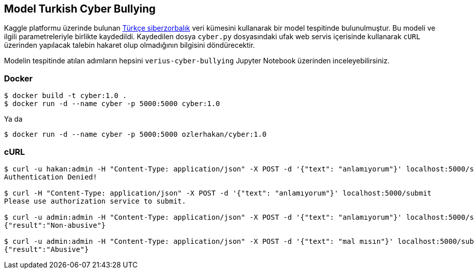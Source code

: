 == Model Turkish Cyber Bullying

Kaggle platformu üzerinde bulunan https://www.kaggle.com/abozyigit/turkish-cyberbullying[Türkçe siberzorbalık] veri kümesini kullanarak bir model tespitinde bulunulmuştur. Bu modeli ve ilgili parametreleriyle birlikte kaydedildi. Kaydedilen dosya `cyber.py` dosyasındaki ufak web servis içerisinde kullanarak `cURL` üzerinden yapılacak talebin hakaret olup olmadığının bilgisini döndürecektir.

Modelin tespitinde atılan adımların hepsini `verius-cyber-bullying` Jupyter Notebook üzerinden inceleyebilirsiniz.

=== Docker

----
$ docker build -t cyber:1.0 .
$ docker run -d --name cyber -p 5000:5000 cyber:1.0
----

Ya da

----
$ docker run -d --name cyber -p 5000:5000 ozlerhakan/cyber:1.0
----

=== cURL

----
$ curl -u hakan:admin -H "Content-Type: application/json" -X POST -d '{"text": "anlamıyorum"}' localhost:5000/submit
Authentication Denied!

$ curl -H "Content-Type: application/json" -X POST -d '{"text": "anlamıyorum"}' localhost:5000/submit
Please use authorization service to submit.

$ curl -u admin:admin -H "Content-Type: application/json" -X POST -d '{"text": "anlamıyorum"}' localhost:5000/submit
{"result":"Non-abusive"}

$ curl -u admin:admin -H "Content-Type: application/json" -X POST -d '{"text": "mal mısın"}' localhost:5000/submit
{"result":"Abusive"}
----